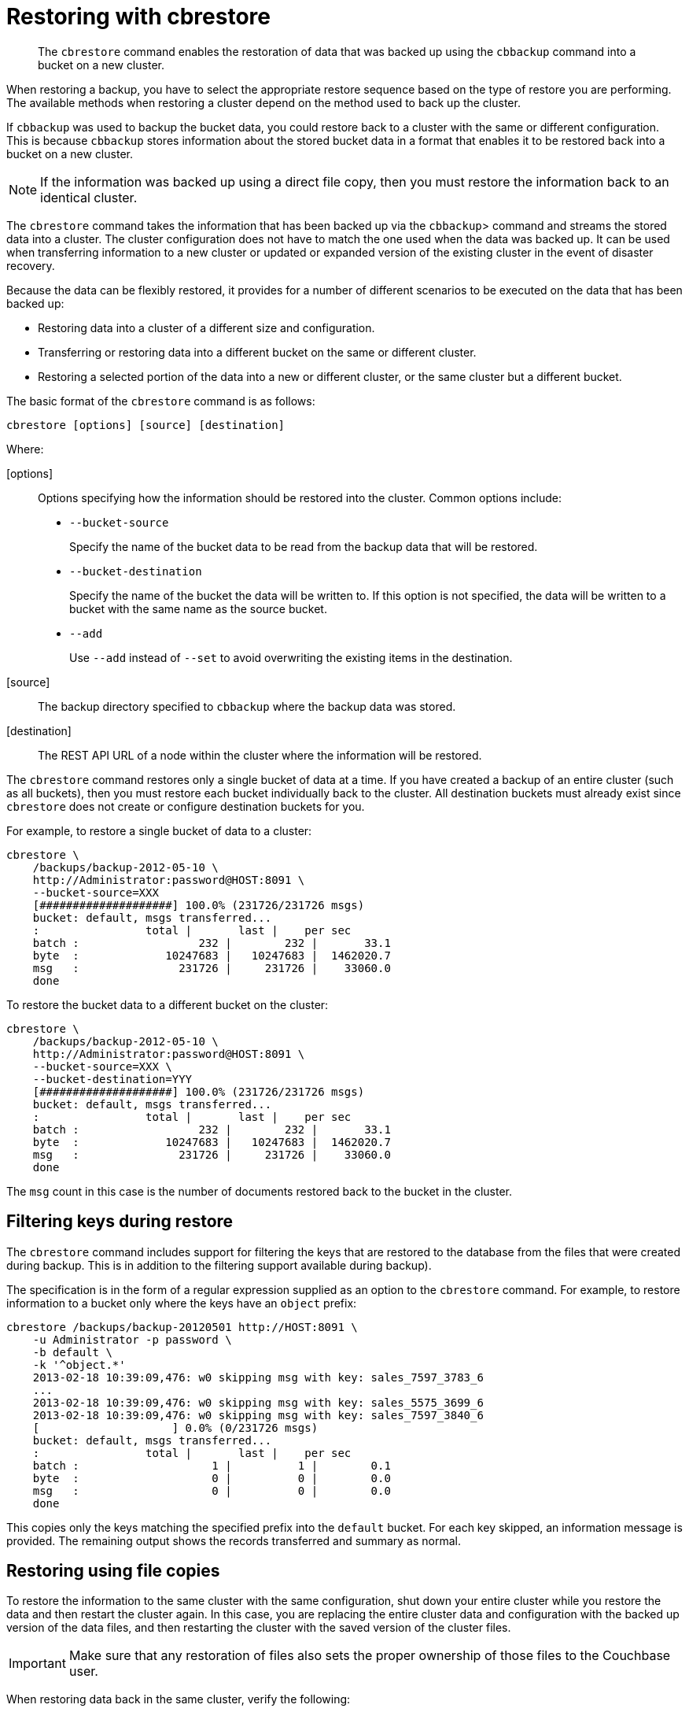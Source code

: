 = Restoring with cbrestore
:description: The cbrestore command enables the restoration of data that was backed up using the cbbackup command into a bucket on a new cluster
:page-aliases: cli:restore-cbrestore

[abstract]
The [.cmd]`cbrestore` command enables the restoration of data that was backed up using the [.cmd]`cbbackup` command into a bucket on a new cluster.

When restoring a backup, you have to select the appropriate restore sequence based on the type of restore you are performing.
The available methods when restoring a cluster depend on the method used to back up the cluster.

If [.cmd]`cbbackup` was used to backup the bucket data, you could restore back to a cluster with the same or different configuration.
This is because [.cmd]`cbbackup` stores information about the stored bucket data in a format that enables it to be restored back into a bucket on a new cluster.

NOTE: If the information was backed up using a direct file copy, then you must restore the information back to an identical cluster.

The [.cmd]`cbrestore` command takes the information that has been backed up via the [.cmd]`cbbackup`> command and streams the stored data into a cluster.
The cluster configuration does not have to match the one used when the data was backed up.
It can be used when transferring information to a new cluster or updated or expanded version of the existing cluster in the event of disaster recovery.

Because the data can be flexibly restored, it provides for a number of different scenarios to be executed on the data that has been backed up:

* Restoring data into a cluster of a different size and configuration.
* Transferring or restoring data into a different bucket on the same or different cluster.
* Restoring a selected portion of the data into a new or different cluster, or the same cluster but a different bucket.

The basic format of the [.cmd]`cbrestore` command is as follows:

----
cbrestore [options] [source] [destination]
----

Where:

[options]::
Options specifying how the information should be restored into the cluster.
Common options include:
* `--bucket-source`
+
Specify the name of the bucket data to be read from the backup data that will be restored.

* `--bucket-destination`
+
Specify the name of the bucket the data will be written to.
If this option is not specified, the data will be written to a bucket with the same name as the source bucket.

* `--add`
+
Use `--add` instead of `--set` to avoid overwriting the existing items in the destination.

[source]:: The backup directory specified to `cbbackup` where the backup data was stored.

[destination]:: The REST API URL of a node within the cluster where the information will be restored.

The [.cmd]`cbrestore` command restores only a single bucket of data at a time.
If you have created a backup of an entire cluster (such as all buckets), then you must restore each bucket individually back to the cluster.
All destination buckets must already exist since [.cmd]`cbrestore` does not create or configure destination buckets for you.

For example, to restore a single bucket of data to a cluster:

----
cbrestore \
    /backups/backup-2012-05-10 \
    http://Administrator:password@HOST:8091 \
    --bucket-source=XXX
    [####################] 100.0% (231726/231726 msgs)
    bucket: default, msgs transferred...
    :                total |       last |    per sec
    batch :                  232 |        232 |       33.1
    byte  :             10247683 |   10247683 |  1462020.7
    msg   :               231726 |     231726 |    33060.0
    done
----

To restore the bucket data to a different bucket on the cluster:

----
cbrestore \
    /backups/backup-2012-05-10 \
    http://Administrator:password@HOST:8091 \
    --bucket-source=XXX \
    --bucket-destination=YYY
    [####################] 100.0% (231726/231726 msgs)
    bucket: default, msgs transferred...
    :                total |       last |    per sec
    batch :                  232 |        232 |       33.1
    byte  :             10247683 |   10247683 |  1462020.7
    msg   :               231726 |     231726 |    33060.0
    done
----

The `msg` count in this case is the number of documents restored back to the bucket in the cluster.

== Filtering keys during restore

The [.cmd]`cbrestore` command includes support for filtering the keys that are restored to the database from the files that were created during backup.
This is in addition to the filtering support available during backup).

The specification is in the form of a regular expression supplied as an option to the [.cmd]`cbrestore` command.
For example, to restore information to a bucket only where the keys have an `object` prefix:

----
cbrestore /backups/backup-20120501 http://HOST:8091 \
    -u Administrator -p password \
    -b default \
    -k '^object.*'
    2013-02-18 10:39:09,476: w0 skipping msg with key: sales_7597_3783_6
    ...
    2013-02-18 10:39:09,476: w0 skipping msg with key: sales_5575_3699_6
    2013-02-18 10:39:09,476: w0 skipping msg with key: sales_7597_3840_6
    [                    ] 0.0% (0/231726 msgs)
    bucket: default, msgs transferred...
    :                total |       last |    per sec
    batch :                    1 |          1 |        0.1
    byte  :                    0 |          0 |        0.0
    msg   :                    0 |          0 |        0.0
    done
----

This copies only the keys matching the specified prefix into the [.var]`default` bucket.
For each key skipped, an information message is provided.
The remaining output shows the records transferred and summary as normal.

== Restoring using file copies

To restore the information to the same cluster with the same configuration, shut down your entire cluster while you restore the data and then restart the cluster again.
In this case, you are replacing the entire cluster data and configuration with the backed up version of the data files, and then restarting the cluster with the saved version of the cluster files.

IMPORTANT: Make sure that any restoration of files also sets the proper ownership of those files to the Couchbase user.

When restoring data back in the same cluster, verify the following:

* Backup and restore must use the same version of Couchbase Server.
* The cluster must contain the same number of nodes.
* Each node must have the same IP address or hostname it was configured with when the cluster was backed up.
* All `config.dat` configuration files as well as all database files must be restored to their original locations.

The steps required to complete the restore process are:

. Stop the Couchbase Server service on all nodes.
. On each node, restore the database, `stats.json`, and configuration file `config.dat` from your backup copies for each node.
. Restart the service on each node.
